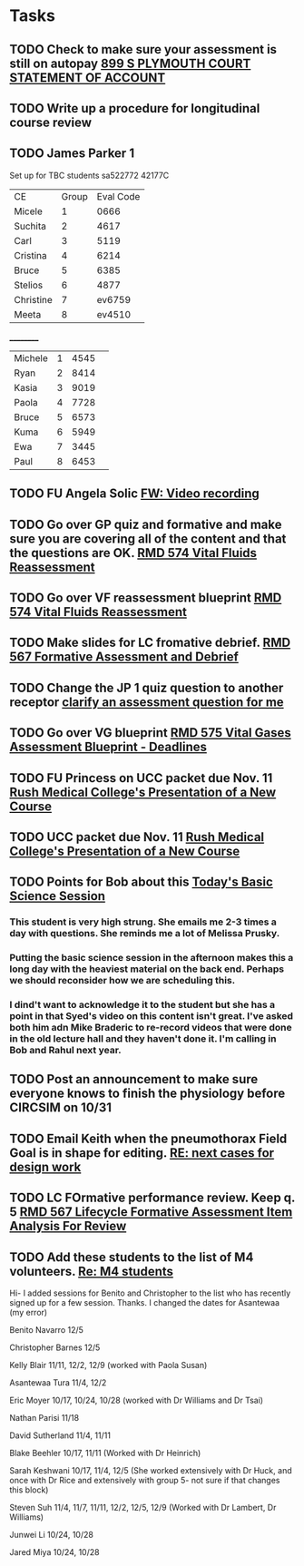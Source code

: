 * Tasks
** TODO Check to make sure your assessment is still on autopay [[message://%3cBYAPR05MB42006781CA1AB7A5BF466055EA680@BYAPR05MB4200.namprd05.prod.outlook.com%3E][899 S PLYMOUTH COURT STATEMENT OF ACCOUNT]]
** TODO Write up a procedure for longitudinal course review
** TODO James Parker 1
  Set up for TBC students
sa522772
42177C
  
  | CE | Group | Eval Code |
| Micele | 1 | 0666 |
| Suchita | 2 | 4617|
| Carl | 3 | 5119 | 
| Cristina | 4 |6214|
| Bruce | 5 | 6385|
  | Stelios | 6 |4877  |
  | Christine | 7 | ev6759 |
  | Meeta      | 8 | ev4510 |
__________
|Michele|1|4545| 
|Ryan|2|8414|
|Kasia|3|9019|
|Paola|4|7728|
|Bruce|5|6573|
|Kuma |6|5949|
|Ewa|7|3445|
|Paul|8|6453|
** TODO FU Angela Solic [[message://%3cd71b336a1cdb46d980b8d4f161f0ccd3@RUPW-EXCHMAIL02.rush.edu%3E][FW: Video recording]]

** TODO Go over GP quiz and formative and make sure you are covering all of the content and that the questions are OK. [[message://%3cCA09C2FB-F59A-49B9-B1AB-DE3925190ACF@rush.edu%3E][RMD 574 Vital Fluids Reassessment]]

** TODO Go over VF reassessment blueprint [[message://%3cCA09C2FB-F59A-49B9-B1AB-DE3925190ACF@rush.edu%3E][RMD 574 Vital Fluids Reassessment]]

** TODO Make slides for LC fromative debrief.   [[message://%3cB6D91066-4F1E-4684-84EC-9D63424DCAA7@rush.edu%3E][RMD 567 Formative Assessment and Debrief]]

** TODO Change the JP 1 quiz question to another receptor [[message://%3c261a45c419dd4cefb921ab2c503abfd4@RUDW-EXCHMAIL02.rush.edu%3E][clarify an assessment question for me]]

** TODO Go over VG blueprint [[message://%3c995A35B9-4E5E-4672-BF75-B6FF97C85F99@rush.edu%3E][RMD 575 Vital Gases Assessment Blueprint - Deadlines]]

** TODO FU Princess on UCC packet due Nov. 11 [[message://%3c0b3f930446094f6cb943d8d1cfff2fd4@RUDW-EXCHMAIL01.rush.edu%3E][Rush Medical College's Presentation of a New Course]]

** TODO UCC packet due Nov. 11 [[message://%3c0b3f930446094f6cb943d8d1cfff2fd4@RUDW-EXCHMAIL01.rush.edu%3E][Rush Medical College's Presentation of a New Course]]

** TODO Points for Bob about this [[message://%3c1571958689760.26358@rush.edu%3E][Today's Basic Science Session]]

*** This student is very high strung.  She emails me 2-3 times a day with questions.  She reminds me a lot of Melissa Prusky.

*** Putting the basic science session in the afternoon makes this a long day with the heaviest material on the back end.  Perhaps we should reconsider how we are scheduling this.

*** I dind't want to acknowledge it to the student but she has a point in that Syed's video on this content isn't great.  I've asked both him adn Mike Braderic to re-record videos that were done in the old lecture hall and they haven't done it.  I'm calling in Bob and Rahul next year.
** TODO Post an announcement to make sure everyone knows to finish the physiology before CIRCSIM on 10/31

** TODO Email Keith when the pneumothorax Field Goal is in shape for editing. [[message://%3cDM5PR0101MB3180455F1D1733BA1C5B990BBC650@DM5PR0101MB3180.prod.exchangelabs.com%3E][RE: next cases for design work]]

** TODO LC FOrmative performance review.  Keep q. 5   [[message://%3c35613D76-13C3-42A2-BCFF-B8B64145C372@rush.edu%3E][RMD 567 Lifecycle Formative Assessment Item Analysis For Review]]

** TODO Add these students to the list of M4 volunteers. [[message://%3c1572037471163.56399@rush.edu%3E][Re: M4 students]]


Hi- I added sessions for Benito and Christopher to the list who has recently signed up for a few session.  Thanks.  I changed the dates for Asantewaa (my error)​

Benito Navarro 12/5 

Christopher Barnes 12/5

Kelly Blair 11/11, 12/2, 12/9​ (worked with Paola Susan)

Asantewaa Tura 11/4, 12/2

Eric Moyer 10/17, 10/24, 10/28 (worked with Dr Williams and Dr Tsai)

Nathan Parisi 11/18

David Sutherland 11/4, 11/11

Blake Beehler 10/17, 11/11 (Worked with Dr Heinrich)

Sarah Keshwani 10/17, 11/4, 12/5 (She worked extensively with Dr Huck, and once with Dr Rice and extensively with group 5- not sure if that changes this block)

Steven Suh 11/4, 11/7, 11/11, 12/2, 12/5, 12/9 (Worked with Dr Lambert, Dr Williams)

Junwei Li 10/24, 10/28

Jared Miya 10/24, 10/28
